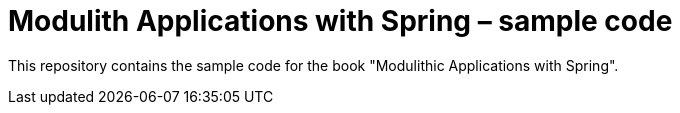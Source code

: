 = Modulith Applications with Spring – sample code

This repository contains the sample code for the book "Modulithic Applications with Spring".
